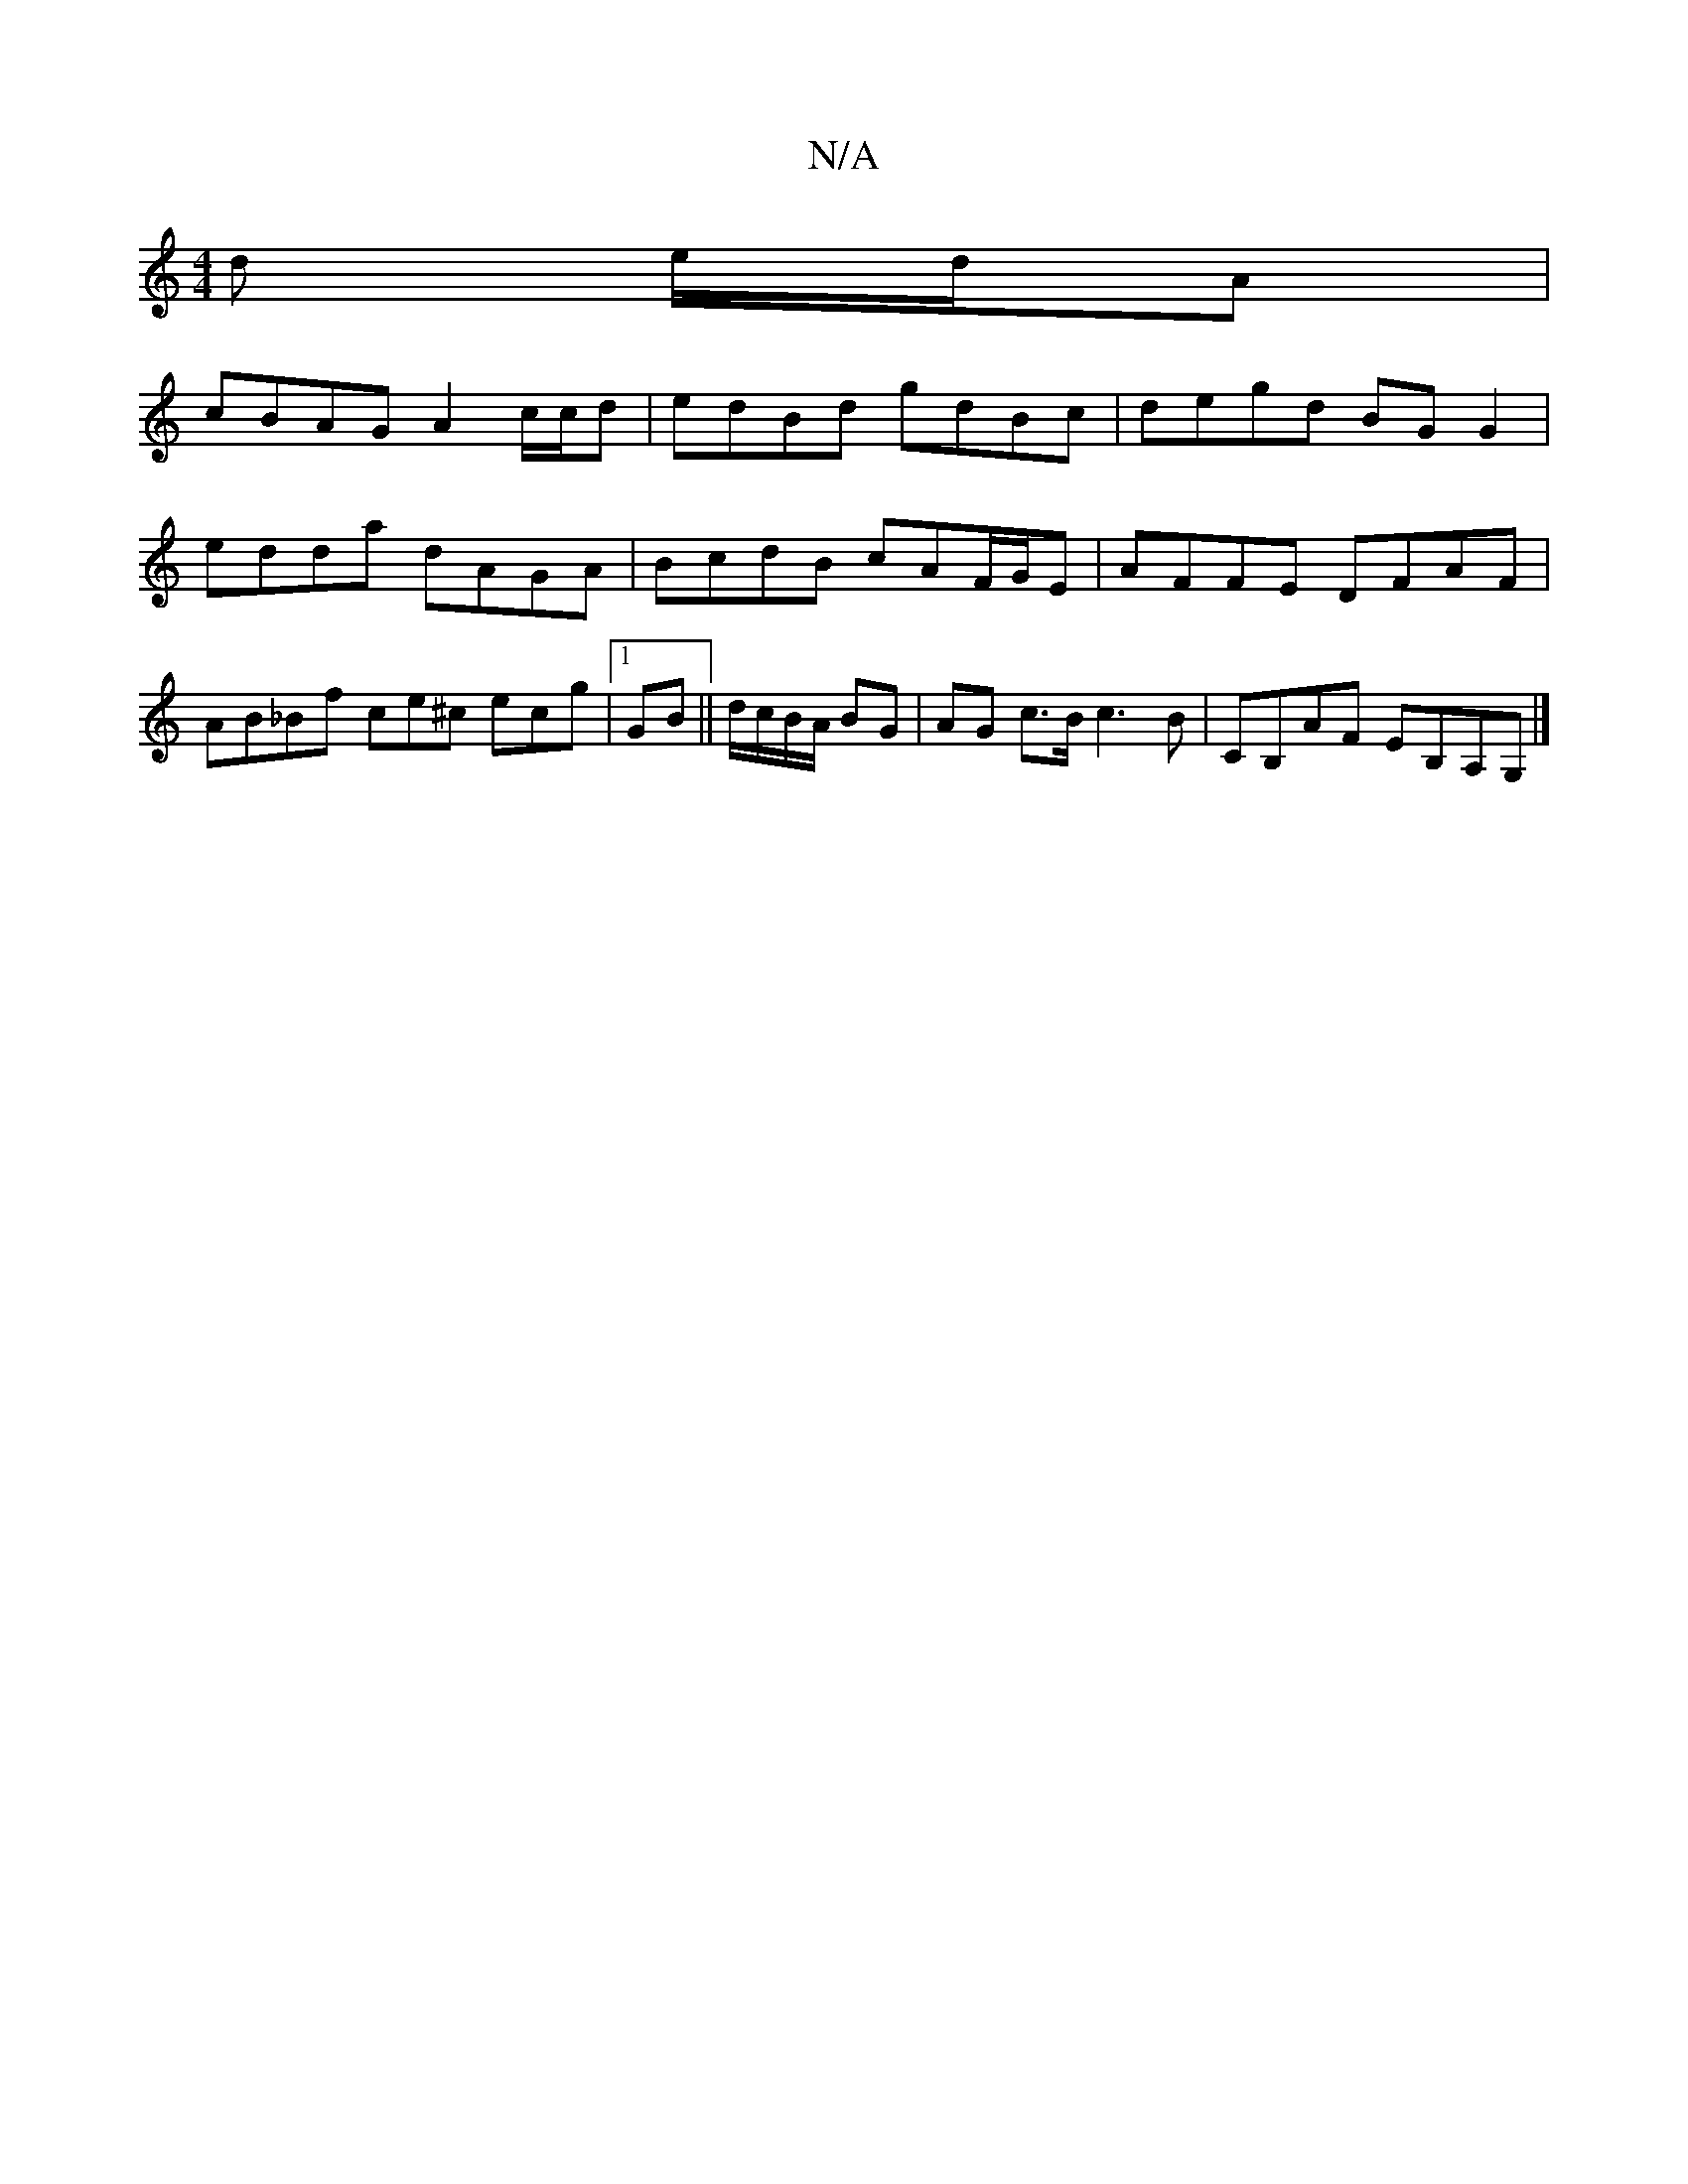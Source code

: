 X:1
T:N/A
M:4/4
R:N/A
K:Cmajor
d e/d/A |
cBAG A2 c/c/d | edBd gdBc|degd BG G2 | edda dAGA | BcdB cAF/G/E | AFFE DFAF | AB_Bf ce^c ecg |1 GB || d/c/B/A/ BG | AG c>B c3 B | CB,AF EB,A,_ G, |]

Bd |:g3 e fd ed| B2 AF GB AG | B2 Bc/d/ 